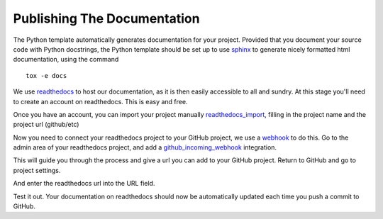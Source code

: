 .. highlight:: shell

.. _Documentation:

===============================================
Publishing The Documentation
===============================================
The Python template automatically generates documentation for your project. 
Provided that you document your source code with Python docstrings, the Python
template should be set up to use `sphinx`_ to generate nicely formatted 
html documentation, using the command
::

   tox -e docs

We use `readthedocs`_ to host our documentation, as it is then easily accessible to all and sundry.
At this stage you'll need to create an account on readthedocs. This is easy and free.

Once you have an account, you can import your project manually `readthedocs_import`_, filling in the project name
and the project url (github/etc)

.. image:: read_the_docs_01_github.png
   :height: 400px
   :alt: Fill in the boxes
   :align: center

.. image:: read_the_docs_02_github.png
   :height: 400px
   :alt: Fill in the boxes
   :align: center

Now you need to connect your readthedocs project to your GitHub project,
we use a `webhook`_ to do this. Go to the admin area of your readthedocs
project, and add a `github_incoming_webhook`_ integration.

.. image:: read_the_docs_04_github.png
   :height: 400px
   :alt: Fill in the boxes 
   :align: center

This will guide you through the process and give a url you can add to your GitHub project.
Return to GitHub and go to project settings.

.. image:: read_the_docs_05_github.png
   :height: 400px
   :alt: Fill in the boxes 
   :align: center

And enter the readthedocs url into the URL field.

.. image:: read_the_docs_06_github.png
   :height: 400px
   :alt: Fill in the boxes 
   :align: center

Test it out.
Your documentation on readthedocs should now be automatically updated each time you push a commit to GitHub.

.. _`sphinx`: http://www.sphinx-doc.org/en/master/
.. _`readthedocs`: https://readthedocs.org/
.. _`webhook`: https://en.wikipedia.org/wiki/Webhook
.. _`github_incoming_webhook`: https://docs.github.com/en/developers/webhooks-and-events/webhooks/about-webhooks
.. _`readthedocs_import`: https://readthedocs.org/dashboard/import/manual